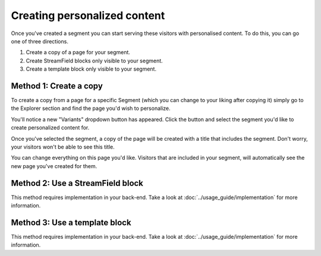 Creating personalized content
=============================

Once you've created a segment you can start serving these visitors with
personalised content. To do this, you can go one of three directions.

1. Create a copy of a page for your segment.

2. Create StreamField blocks only visible to your segment.

3. Create a template block only visible to your segment.


Method 1: Create a copy
^^^^^^^^^^^^^^^^^^^^^^^

To create a copy from a page for a specific Segment (which you can change to
your liking after copying it) simply go to the Explorer section and find the
page you'd wish to personalize.

You'll notice a new "Variants" dropdown button has appeared. Click the button
and select the segment you'd like to create personalized content for.

Once you've selected the segment, a copy of the page will be created with a
title that includes the segment. Don't worry, your visitors won't be able to
see this title.

You can change everything on this page you'd like. Visitors that are included in
your segment, will automatically see the new page you've created for them.


Method 2: Use a StreamField block
^^^^^^^^^^^^^^^^^^^^^^^^^^^^^^^^^

This method requires implementation in your back-end. Take a look at
:doc:`../usage_guide/implementation` for more information.


Method 3: Use a template block
^^^^^^^^^^^^^^^^^^^^^^^^^^^^^^

This method requires implementation in your back-end. Take a look at
:doc:`../usage_guide/implementation` for more information.
